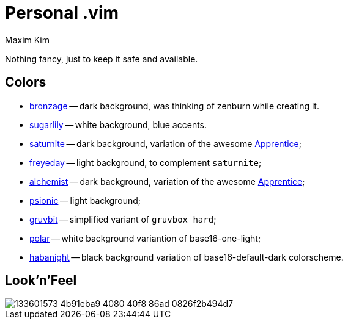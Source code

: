 = Personal .vim
:author: Maxim Kim
:experimental:
:autofit-option:
:sectnumlevels: 4
:source-highlighter: rouge
:rouge-style: github
:imagesdir: images


Nothing fancy, just to keep it safe and available.


== Colors

* link:https://github.com/habamax/vim-bronzage[bronzage] -- dark background, was thinking of zenburn while creating it.
* link:https://github.com/habamax/vim-sugarlily[sugarlily] -- white background, blue accents.
* link:https://github.com/habamax/vim-saturnite[saturnite] -- dark background, variation of the awesome https://github.com/romainl/Apprentice[Apprentice];
* link:https://github.com/habamax/vim-freyeday[freyeday] -- light background, to complement `saturnite`;
* link:https://github.com/habamax/vim-alchemist[alchemist] -- dark background, variation of the awesome https://github.com/romainl/Apprentice[Apprentice];
* link:https://github.com/habamax/vim-psionic[psionic] -- light background;
* link:https://github.com/habamax/vim-gruvbit[gruvbit] -- simplified variant of `gruvbox_hard`;
* link:https://github.com/habamax/vim-polar[polar] -- white background variantion of base16-one-light;
* link:https://github.com/habamax/vim-habanight[habanight] -- black background variation of base16-default-dark colorscheme.


== Look'n'Feel

image::https://user-images.githubusercontent.com/234774/133601573-4b91eba9-4080-40f8-86ad-0826f2b494d7.gif[]

